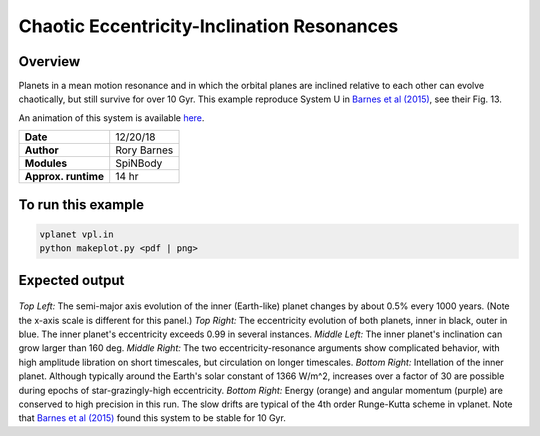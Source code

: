 Chaotic Eccentricity-Inclination Resonances
============

Overview
--------

Planets in a mean motion resonance and in which the orbital planes are inclined relative to each other can evolve chaotically, but still survive for over 10 Gyr. This example reproduce System U in `Barnes et al (2015) <https://ui.adsabs.harvard.edu/abs/2015ApJ...801..101B/abstract>`_, see their Fig. 13.

An animation of this system is available `here <http://faculty.washington.edu/rkb9/animations/>`_.

===================   ============
**Date**              12/20/18
**Author**            Rory Barnes
**Modules**           SpiNBody
**Approx. runtime**   14 hr
===================   ============

To run this example
-------------------

.. code-block:: bash

  vplanet vpl.in
  python makeplot.py <pdf | png>


Expected output
---------------

.. figure:: ChaoticResonances.png
   :width: 100%
   :align: center

*Top Left:* The semi-major axis evolution of the inner (Earth-like) planet changes
by about 0.5% every 1000 years. (Note the x-axis scale is different for this panel.)
*Top Right:* The eccentricity evolution of both planets, inner in black, outer in blue.
The inner planet's eccentricity exceeds 0.99 in several instances. *Middle Left:*
The inner planet's inclination can grow larger than 160 deg. *Middle Right:* The two
eccentricity-resonance arguments show complicated behavior, with high amplitude libration on short timescales, but circulation on longer timescales. *Bottom Right:* Intellation
of the inner planet. Although typically around the Earth's solar constant of 1366
W/m^2, increases over a factor of 30 are possible during epochs of star-grazingly-high eccentricity.
*Bottom Right:* Energy (orange) and angular momentum (purple) are conserved to high
precision in this run. The slow drifts are typical of the 4th order Runge-Kutta scheme
in vplanet. Note that `Barnes et al (2015) <https://ui.adsabs.harvard.edu/abs/2015ApJ...801..101B/abstract>`_ found this system to be stable for 10 Gyr.
